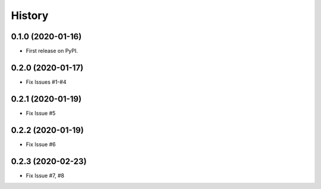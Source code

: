 .. :changelog:

History
-------

0.1.0 (2020-01-16)
++++++++++++++++++

* First release on PyPI.

0.2.0 (2020-01-17)
++++++++++++++++++

* Fix Issues #1-#4

0.2.1 (2020-01-19)
++++++++++++++++++

* Fix Issue #5

0.2.2 (2020-01-19)
++++++++++++++++++

* Fix Issue #6

0.2.3 (2020-02-23)
++++++++++++++++++

* Fix Issue #7, #8

 
